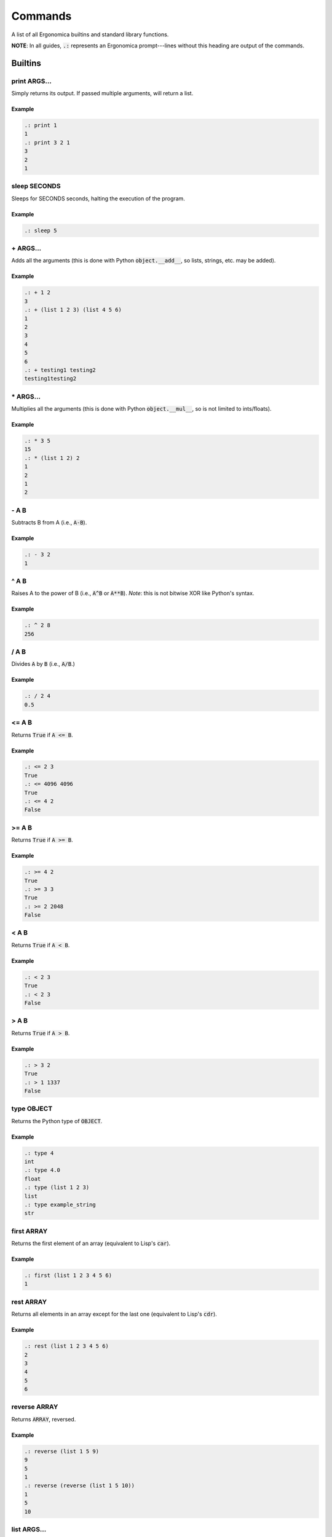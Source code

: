 ==========
 Commands
==========

A list of all Ergonomica builtins and standard library functions.

**NOTE**: In all guides, :code:`.:` represents an Ergonomica prompt---lines without this heading are output of the commands.

Builtins
========

print ARGS...
-------------

Simply returns its output. If passed multiple arguments, will return a list.

Example
~~~~~~~

.. code::

   .: print 1
   1
   .: print 3 2 1
   3
   2
   1

sleep SECONDS
-------------

Sleeps for SECONDS seconds, halting the execution of the program.

Example
~~~~~~~

.. code::

   .: sleep 5

\+ ARGS...
----------

Adds all the arguments (this is done with Python :code:`object.__add__`, so lists, strings, etc. may be added).

Example
~~~~~~~

.. code::

   .: + 1 2
   3
   .: + (list 1 2 3) (list 4 5 6)
   1
   2
   3
   4
   5
   6
   .: + testing1 testing2
   testing1testing2

\* ARGS...
----------

Multiplies all the arguments (this is done with Python :code:`object.__mul__`, so is not limited to ints/floats).

Example
~~~~~~~

.. code::

   .: * 3 5
   15
   .: * (list 1 2) 2
   1
   2
   1
   2

   
\- A B
------

Subtracts B from A (i.e., :code:`A-B`).

Example
~~~~~~~

.. code::

   .: - 3 2
   1

   
^ A B
-----

Raises A to the power of B (i.e., :code:`A^B` or :code:`A**B`). *Note*: this is not bitwise XOR like Python's syntax.


Example
~~~~~~~

.. code::

   .: ^ 2 8
   256


/ A B
------

Divides :code:`A` by :code:`B` (i.e., :code:`A/B`.)


Example
~~~~~~~

.. code::

   .: / 2 4
   0.5


<= A B
------

Returns :code:`True` if :code:`A <= B`.


Example
~~~~~~~

.. code::

   .: <= 2 3
   True
   .: <= 4096 4096
   True
   .: <= 4 2
   False


>= A B
------

Returns :code:`True` if :code:`A >= B`.


Example
~~~~~~~

.. code::

   .: >= 4 2
   True
   .: >= 3 3
   True
   .: >= 2 2048
   False


< A B
-----

Returns :code:`True` if :code:`A < B`.


Example
~~~~~~~

.. code::

   .: < 2 3
   True
   .: < 2 3
   False


> A B
-----

Returns :code:`True` if :code:`A > B`.


Example
~~~~~~~

.. code::

   .: > 3 2
   True
   .: > 1 1337
   False


type OBJECT
-----------

Returns the Python type of :code:`OBJECT`.

Example
~~~~~~~

.. code::

   .: type 4
   int
   .: type 4.0
   float
   .: type (list 1 2 3)
   list
   .: type example_string
   str

first ARRAY
-----------

Returns the first element of an array (equivalent to Lisp's :code:`car`).

Example
~~~~~~~

.. code::

   .: first (list 1 2 3 4 5 6)
   1


rest ARRAY
----------

Returns all elements in an array except for the last one (equivalent to Lisp's :code:`cdr`).

Example
~~~~~~~

.. code::

   .: rest (list 1 2 3 4 5 6)
   2
   3
   4
   5
   6


reverse ARRAY
-------------

Returns :code:`ARRAY`, reversed.

Example
~~~~~~~

.. code::

   .: reverse (list 1 5 9)
   9
   5
   1
   .: reverse (reverse (list 1 5 10))
   1
   5
   10


list ARGS...
------------

Returns a list with all the items in :code:`ARGS`.

Example
~~~~~~~

.. code::

   .: list 1 3 2
   1
   3
   2

split STRING SEP
----------------

Splits :code:`STRING` by seperator :code:`SEP`.

Example
~~~~~~~

.. code::

   .: split 1,2,3 ,
   1
   2
   3


flatten LIST
------------

Flattens :code:`LIST`; in other words, if a list of lists (of arbitrary depth0 were a tree, flatten would return its leaves).

Example
~~~~~~~

.. code::

   .: list 1 2 (list 3 (list 4))
   1
   2
   [3, [4]]
   .: flatten (list 1 2 (list 3 (list 4)))
   1
   2
   3
   4


zip ARRAY1 ARRAY2
-----------------

Returns the mixing of these two lists---:code:`[ARRAY1[0], ARRAY2[0], ARRAY1[1], ARRAY2[1]...`. **NOTE**: Does not return a list of tuples as Python's :code:`zip` does.

.. code::

   .: zip (list 1 3 5) (list 2 4 6)
   1
   2
   3
   4
   5
   6

random
------

Returns a random floating-point number between :code:`0.0` and :code:`1.0`.

Example
~~~~~~~

.. code::

   .: random
   0.18886256048003258
   .: random
   0.8792308131952493

randint LOWER [UPPER]
---------------------

Returns a random integer between :code:`LOWER` and :code:`UPPER` (inclusive). If only :code:`LOWER` is specified, the lower bound is set to :code:`0` and the upper limit is set to :code:`LOWER`.

Example
~~~~~~~

.. code::

   .: randint 3
   1
   .: randint 3
   3
   .: randint 10 20
   15


randpick ARRAY
--------------

Returns a random element from :code:`ARRAY`.

Example
~~~~~~~

.. code::

   .: randpick (list 3 9 list)
   list
   .: randpick (list 3 9 list)
   3


round NUM PRECISION
-------------------

Rounds :code:`NUM` to :code:`PRECISION` decimal places.

Example
~~~~~~~

.. code::

   .: round 3.1094 2
   3.11


Constants
=========

Constants are unchangable values in the Ergonomica runtime. These values are prefixed with a :code:`#`. The values are:

- :code:`#t`: the True boolean value
- :code:`#f`: the False boolean value
- :code:`#none`: a NoneType Python object
- :code:`#pi`: The ratio of the diameter to the circumference of a circle (3.1415...)
- :code:`#e`: Euler's Constant (2.7182...)
- :code:`#j`: the imaginary unit (sqrt(-1))

  
Standard Library
================

pyvim
-----

        pyvim: Pure Python Vim clone.

        Usage:
            pyvim [FILES...]
        
rprompt
-------

       rprompt: Set the text for the Ergonomica rprompt (next next to prompt).

       Usage:
          rprompt STRING

    
help
----
help: the Ergonomica help system.
    
    Usage:
        help commands
    
mkdir
-----
mkdir: Make a directory.

    Usage:
       mkdir DIR
    
cd
--
cd: Changes the directory.

    Usage:
        cd [DIR]


pass
----
pass: Does nothing.

    Usage:
       pass
    
download
--------

    download: Download a remote file.

    Usage:
       download URL
    
cp
--
cp: Copy files.

    Usage:
        cp SOURCE DESTINATION
    
removeline
----------
removeline: Remove lines with indices LINENUM from FILE.

    Usage:
        removeline (-f FILE) <int>LINENUM...

    Options:
        -f --file  Specify the file to operate on.
    
find
----
find: Find patterns.

    Usage:
        find PATTERN
        find file PATTERN [-f | --flat] [-s | --strict-path]
        find string PATTERN [-f | --flat]

    Options:
    -f --flat         Do not search recursively (search only the current directory).
    -s --strict-path  Require that file regexp matches full path to the file.

    
if
--
if: If this, do that.

    Usage:
       if FUNCTION1 FUNCTION2 [FUNCTION3]
    
quit
----
quit: Exit the Ergonomica shell.

    Usage:
       quit
    
list_modules
------------
list_modules: List all installed modules.

    Usage:
        list_modules
    
title
-----
title: Set the title of the current terminal window to TITLE.

    Usage:
        title TITLE
    
graph
-----
graph: Graph numbers in your terminal.
    
    Usage:
        graph NUMBERS...
    
py
--
py: Python ergonomica integration.

    Usage:
       py [(--file FILE | STRING)]
    
ping
----
ping: Ping HOSTNAMEs.

    Usage:
        ping [-c COUNT] HOSTNAMES...

    Options:
        -c --count  Specify the number of times to ping the server.
    
length
------
length: Return the number of items in STDIN.

    Usage:
        length
        length STRING
    
write
-----
write: Write STDIN to file FILE.

    Usage:
        write <file>FILE
    
mv
--
mv: Move files.

    Usage:
       mv TARGET DESTINATION
    
exit
----
exit: Exit the Ergonomica shell.

    Usage:
       exit
    
ls
--

    ls: List files in a directory.

    Usage:
       ls <directory>[DIR] [-c | --count-files][-d | --date] [-h | --hide-dotfiles]

    Options:
       -d --date           Show file creation dates.
       -h --hide-dotfiles  Ignore dotfiles.
       -c --count-files    Return the number of files in a directory.
    
print
-----

    print: Print strings.

    Usage:
       print <string>[STRINGS...] [-m MULTIPLIER] [-f INDICES...]

    Options:
       -f --filter     INDICES  Print the items of the input with the specified indices.
       -m --multiplier MULTIPLIER    Print the given item COUNT times (seperated by newlines).
    
mul
---
mul: Multiply a string N times.

    Usage:
        mul STRING N
    
net
---
net: Various network information commands.
    Usage:
        net ip (local|global)
        net mac INTERFACE
        net interfaces
    
size
----
size: Return the sizes of files.

    Usage:
        size [-u UNIT] FILE...

    Options:
        -u, --unit  Specify the unit of size in which to display the file.

    
swap
----
swap: Swap the names/contents of two files.

    Usage:
        swap <file>FILE1 <file>FILE2
    
sort
----
sort: Sort files into folders based on match of regex EXPRESSION in their names.

    Usage:
        sort [DIR=.] EXPRESSION
    
map
---

    map: Map an argument on STDIN.

    Usage:
       map ARGS...
       map -b BLOCKSIZE ARGS...

    Options:
       -i --ignore-blocksize  If the last block is not complete, ignore.
    
users
-----
users: Returns a list of currently logged in users.

    Usage:
        users
    
get
---
get: Get the value of a variable.

    Usage:
       get <variable>VAR
    
read
----

    read: Read a file.

    Usage:
       read FILE
    
time
----

    time: Display the current time. FORMAT is in strftime format.

    Usage:
        time [FORMAT]
    
nequal
------
nequal: Compare if arguments are not equal.

    Usage:
       nequal A B
    
pwd
---
pwd: Print the working directory.

    Usage:
        pwd
    
rm
--
rm: Remove files and directories.

    Usage:
       rm <file/directory>FILE
    
write_documentation_with_command
--------------------------------
usage: function COMMAND
addstring
---------
addstring: Add all strings from STDIN.

    Usage:
       addstring [-s | --separator SEPARATOR]
    
    
sysinfo
-------

    sysinfo: Print system information

    Usage:
       sysinfo stat [-apr]
       sysinfo dyn  [-cu]

    Options:
       -a --architecture   Print the system bits as well as linkage.
       -p --processor      Print processor name.
       -o --os             Print OS common name.
       -c --cpu-count       Print the number of CPUs on the system.
       -u --percent-usage  Print percent CPU usage for each CPU.
    
toolbar
-------

       toolbar: Set the text for the Ergonomica toolbar (bar at bottom of screen).

       Usage:
          toolbar STRING
    
license
-------
license: Return Ergonomica license information.

    Usage:
        license (show w|show c)
    
cow
---
cow: Make a cow say STRING.

    Usage:
        cow STRING
    
environment
-----------

       environment: Configure environment variables.

       Usage:
          environment set VARIABLE VALUE
          environment macro add REGEXP REPLACEMENT
          environment alias add COMMAND REPLACEMENT
    
split
-----
split: Split a string.

    Usage:
        split STRING SEP
    
clear
-----
clear: Clear the screen.

    Usage:
       clear
    
equal
-----
equal: Compare equality of arguments.

    Usage:
        equal A B
    
try
---
try: handle error catching
    
    Usage:
        try BODY
        try BODY EXCEPTION
    
alias
-----
alias: Map commands to names.
    Usage:
        alias NAME FUNCTION
    
while
-----
while: While CONDITION returns true, do BODY.

    Usage:
        while CONDITION BODY
    
epm
---
epm: Ergonomica's package manager.

    Usage:
        epm install PACKAGES...
        epm uninstall PACKAGES...
        epm packages (local|remote)
        epm repos
        epm update
        epm add-source NAME URL
    
whoami
------
whoami: Return the current user.

    Usage:
       whoami
    

